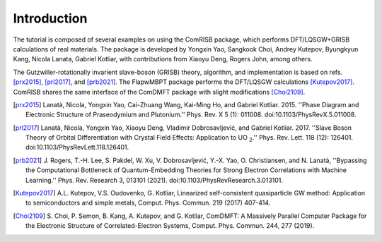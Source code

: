 Introduction
============

The tutorial is composed of several examples on using the ComRISB package,
which performs DFT/LQSGW+GRISB calculations of real materials.
The package is developed by Yongxin Yao, Sangkook Choi, Andrey Kutepov, 
Byungkyun Kang, Nicola Lanata, Gabriel Kotliar, 
with contributions from Xiaoyu Deng, Rogers John, among others.

The Gutzwiller-rotationally invarient slave-boson (GRISB) theory, 
algorithm, and implementation is based on refs. [prx2015]_, 
[prl2017]_, and [prb2021]_. 
The FlapwMBPT package performs the DFT/LQSGW calculations [Kutepov2017]_.
ComRISB shares the same interface of the ComDMFT package 
with slight modifications [Choi2109]_.


.. [prx2015] Lanatà, Nicola, Yongxin Yao, Cai-Zhuang Wang, Kai-Ming Ho,
   and Gabriel Kotliar. 2015.
   ''Phase Diagram and Electronic Structure of Praseodymium and Plutonium.''
   Phys. Rev. X 5 (1): 011008.
   doi:10.1103/PhysRevX.5.011008.

.. [prl2017] Lanatà, Nicola, Yongxin Yao, Xiaoyu Deng, Vladimir Dobrosavljević,
   and Gabriel Kotliar. 2017.
   ''Slave Boson Theory of Orbital Differentiation with Crystal Field Effects:
   Application to UO :sub:`2`.''
   Phys. Rev. Lett. 118 (12): 126401.
   doi:10.1103/PhysRevLett.118.126401.

.. [prb2021] J. Rogers, T.-H. Lee, S. Pakdel, W. Xu, V. Dobrosavljević, 
   Y.-X. Yao, O. Christiansen, and N. Lanatà, 
   ''Bypassing the Computational Bottleneck of Quantum-Embedding Theories 
   for Strong Electron Correlations with Machine Learning.'' 
   Phys. Rev. Research 3, 013101 (2021).
   doi:10.1103/PhysRevResearch.3.013101.

.. [Kutepov2017] A.L. Kutepov, V.S. Oudovenko, G. Kotliar,
    Linearized self-consistent quasiparticle GW method:
    Application to semiconductors and simple metals,
    Comput. Phys. Commun. 219 (2017) 407-414.

.. [Choi2109] S. Choi, P. Semon, B. Kang, A. Kutepov, and G. Kotliar,
    ComDMFT: A Massively Parallel Computer Package for the Electronic Structure
    of Correlated-Electron Systems,
    Comput. Phys. Commun. 244, 277 (2019).

